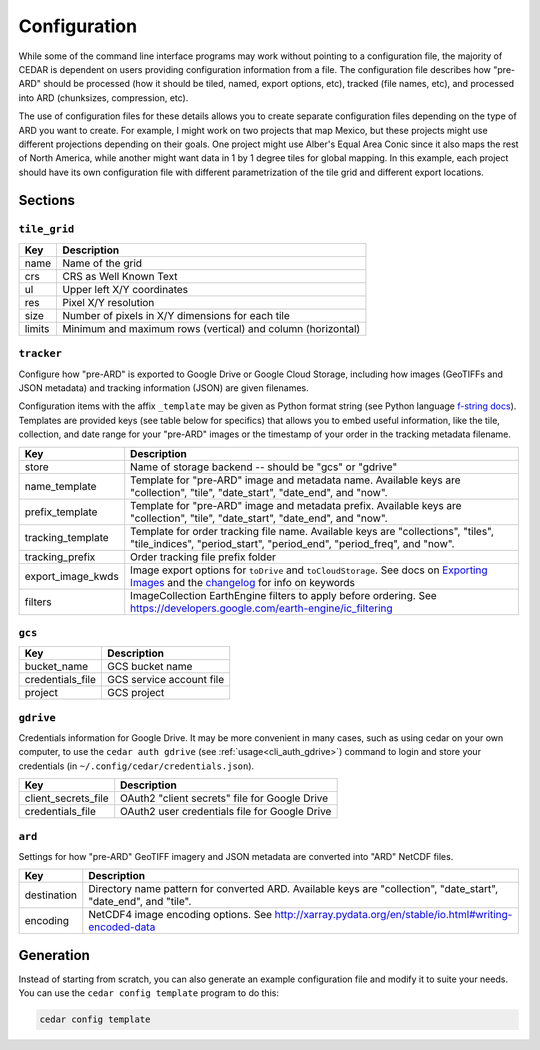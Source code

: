 .. _config:

=============
Configuration
=============

While some of the command line interface programs may work without pointing to
a configuration file, the majority of CEDAR is dependent on users providing
configuration information from a file. The configuration file describes how
"pre-ARD" should be processed (how it should be tiled, named, export options,
etc), tracked (file names, etc), and processed into ARD (chunksizes,
compression, etc).

The use of configuration files for these details allows you to create separate
configuration files depending on the type of ARD you want to create. For
example, I might work on two projects that map Mexico, but these projects might
use different projections depending on their goals. One project might use
Alber's Equal Area Conic since it also maps the rest of North America, while
another might want data in 1 by 1 degree tiles for global mapping. In this
example, each project should have its own configuration file with different
parametrization of the tile grid and different export locations.

Sections
========

``tile_grid``
-------------

+--------+-------------------------------------------------------------+
| Key    | Description                                                 |
+========+=============================================================+
| name   | Name of the grid                                            |
+--------+-------------------------------------------------------------+
| crs    | CRS as Well Known Text                                      |
+--------+-------------------------------------------------------------+
| ul     | Upper left X/Y coordinates                                  |
+--------+-------------------------------------------------------------+
| res    | Pixel X/Y resolution                                        |
+--------+-------------------------------------------------------------+
| size   | Number of pixels in X/Y dimensions for each tile            |
+--------+-------------------------------------------------------------+
| limits | Minimum and maximum rows (vertical) and column (horizontal) |
+--------+-------------------------------------------------------------+


``tracker``
-----------

Configure how "pre-ARD" is exported to Google Drive or Google Cloud Storage,
including how images (GeoTIFFs and JSON metadata) and tracking information
(JSON) are given filenames.

Configuration items with the affix ``_template`` may be given as Python format string
(see Python language `f-string docs`_). Templates are provided keys (see table
below for specifics) that allows you to embed useful information, like the
tile, collection, and date range for your "pre-ARD" images or the timestamp of
your order in the tracking metadata filename.


+---------------------+--------------------------------------------------------------------------------------------------------------------------------------------------------------+
| Key                 | Description                                                                                                                                                  |
+=====================+==============================================================================================================================================================+
| store               | Name of storage backend -- should be "gcs" or "gdrive"                                                                                                       |
+---------------------+--------------------------------------------------------------------------------------------------------------------------------------------------------------+
| name_template       | Template for "pre-ARD" image and metadata name. Available keys are "collection", "tile", "date_start", "date_end", and "now".                                |
+---------------------+--------------------------------------------------------------------------------------------------------------------------------------------------------------+
| prefix_template     | Template for "pre-ARD" image and metadata prefix. Available keys are "collection", "tile", "date_start", "date_end", and "now".                              |
+---------------------+--------------------------------------------------------------------------------------------------------------------------------------------------------------+
| tracking_template   | Template for order tracking file name. Available keys are "collections", "tiles", "tile_indices", "period_start", "period_end", "period_freq", and "now".    |
+---------------------+--------------------------------------------------------------------------------------------------------------------------------------------------------------+
| tracking_prefix     | Order tracking file prefix folder                                                                                                                            |
+---------------------+--------------------------------------------------------------------------------------------------------------------------------------------------------------+
| export_image_kwds   | Image export options for ``toDrive`` and ``toCloudStorage``. See docs on `Exporting Images`_ and the `changelog <_changelog_export>`_ for info on keywords   |
+---------------------+--------------------------------------------------------------------------------------------------------------------------------------------------------------+
| filters             | ImageCollection EarthEngine filters to apply before ordering. See https://developers.google.com/earth-engine/ic_filtering                                    |
+---------------------+--------------------------------------------------------------------------------------------------------------------------------------------------------------+


``gcs``
-------

+-------------------+--------------------------+
| Key               | Description              |
+===================+==========================+
| bucket_name       | GCS bucket name          |
+-------------------+--------------------------+
| credentials_file  | GCS service account file |
+-------------------+--------------------------+
| project           | GCS project              |
+-------------------+--------------------------+


``gdrive``
----------

Credentials information for Google Drive. It may be more convenient in many
cases, such as using cedar on your own computer, to use
the ``cedar auth gdrive`` (see :ref:`usage<cli_auth_gdrive>`) command to
login and store your credentials (in ``~/.config/cedar/credentials.json``).

+-----------------------+-----------------------------------------------+
| Key                   | Description                                   |
+=======================+===============================================+
| client_secrets_file   | OAuth2 "client secrets" file for Google Drive |
+-----------------------+-----------------------------------------------+
| credentials_file      | OAuth2 user credentials file for Google Drive |
+-----------------------+-----------------------------------------------+


``ard``
-------

Settings for how "pre-ARD" GeoTIFF imagery and JSON metadata are converted into
"ARD" NetCDF files.

+-------------+------------------------------------------------------------------------------------------------------------------+
| Key         | Description                                                                                                      |
+=============+==================================================================================================================+
| destination | Directory name pattern for converted ARD. Available keys are "collection", "date_start", "date_end", and "tile". |
+-------------+------------------------------------------------------------------------------------------------------------------+
| encoding    | NetCDF4 image encoding options. See http://xarray.pydata.org/en/stable/io.html#writing-encoded-data              |
+-------------+------------------------------------------------------------------------------------------------------------------+


Generation
==========

Instead of starting from scratch, you can also generate an example
configuration file and modify it to suite your needs. You can use
the ``cedar config template`` program to do this:

.. code-block:: bash

    cedar config template



.. _Exporting Images: https://developers.google.com/earth-engine/exporting#exporting-images
.. _changelog_export: https://developers.google.com/earth-engine/changelog#2016-10-27
.. _f-string docs: https://docs.python.org/3/library/string.html#formatstrings
